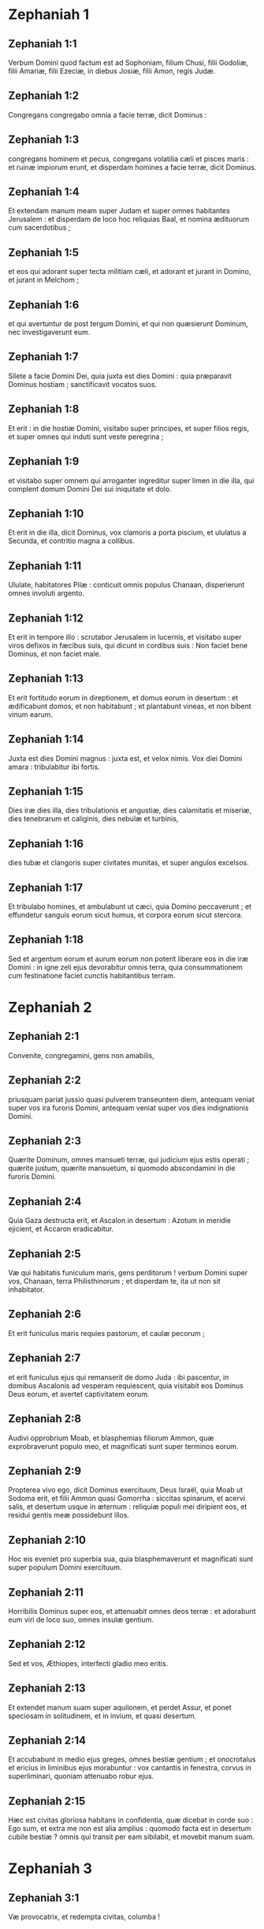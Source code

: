 * Zephaniah 1

** Zephaniah 1:1

Verbum Domini quod factum est ad Sophoniam, filium Chusi, filii Godoliæ, filii Amariæ, filii Ezeciæ, in diebus Josiæ, filii Amon, regis Judæ.  

** Zephaniah 1:2

Congregans congregabo omnia a facie terræ, dicit Dominus : 

** Zephaniah 1:3

congregans hominem et pecus,  congregans volatilia cæli et pisces maris :  et ruinæ impiorum erunt,  et disperdam homines a facie terræ, dicit Dominus. 

** Zephaniah 1:4

Et extendam manum meam super Judam  et super omnes habitantes Jerusalem :  et disperdam de loco hoc reliquias Baal,  et nomina ædituorum cum sacerdotibus ; 

** Zephaniah 1:5

et eos qui adorant super tecta militiam cæli,  et adorant et jurant in Domino,  et jurant in Melchom ; 

** Zephaniah 1:6

et qui avertuntur de post tergum Domini,  et qui non quæsierunt Dominum,  nec investigaverunt eum. 

** Zephaniah 1:7

Silete a facie Domini Dei,  quia juxta est dies Domini :  quia præparavit Dominus hostiam ;  sanctificavit vocatos suos. 

** Zephaniah 1:8

Et erit : in die hostiæ Domini,  visitabo super principes,  et super filios regis,  et super omnes qui induti sunt veste peregrina ; 

** Zephaniah 1:9

et visitabo super omnem qui arroganter ingreditur super limen in die illa,  qui complent domum Domini Dei sui iniquitate et dolo. 

** Zephaniah 1:10

Et erit in die illa, dicit Dominus,  vox clamoris a porta piscium,  et ululatus a Secunda,  et contritio magna a collibus. 

** Zephaniah 1:11

Ululate, habitatores Pilæ :  conticuit omnis populus Chanaan,  disperierunt omnes involuti argento. 

** Zephaniah 1:12

Et erit in tempore illo :  scrutabor Jerusalem in lucernis,  et visitabo super viros defixos in fæcibus suis,  qui dicunt in cordibus suis :  Non faciet bene Dominus, et non faciet male. 

** Zephaniah 1:13

Et erit fortitudo eorum in direptionem,  et domus eorum in desertum :  et ædificabunt domos, et non habitabunt ;  et plantabunt vineas, et non bibent vinum earum. 

** Zephaniah 1:14

Juxta est dies Domini magnus :  juxta est, et velox nimis.  Vox diei Domini amara :  tribulabitur ibi fortis. 

** Zephaniah 1:15

Dies iræ dies illa,  dies tribulationis et angustiæ,  dies calamitatis et miseriæ,  dies tenebrarum et caliginis,  dies nebulæ et turbinis, 

** Zephaniah 1:16

dies tubæ et clangoris super civitates munitas,  et super angulos excelsos. 

** Zephaniah 1:17

Et tribulabo homines, et ambulabunt ut cæci,  quia Domino peccaverunt ;  et effundetur sanguis eorum sicut humus,  et corpora eorum sicut stercora. 

** Zephaniah 1:18

Sed et argentum eorum et aurum eorum non poterit liberare eos  in die iræ Domini :  in igne zeli ejus devorabitur omnis terra,  quia consummationem cum festinatione faciet  cunctis habitantibus terram.  

* Zephaniah 2

** Zephaniah 2:1

Convenite, congregamini, gens non amabilis, 

** Zephaniah 2:2

priusquam pariat jussio quasi pulverem transeuntem diem,  antequam veniat super vos ira furoris Domini,  antequam veniat super vos dies indignationis Domini. 

** Zephaniah 2:3

Quærite Dominum, omnes mansueti terræ,  qui judicium ejus estis operati ;  quærite justum, quærite mansuetum,  si quomodo abscondamini in die furoris Domini. 

** Zephaniah 2:4

Quia Gaza destructa erit,  et Ascalon in desertum :  Azotum in meridie ejicient,  et Accaron eradicabitur. 

** Zephaniah 2:5

Væ qui habitatis funiculum maris, gens perditorum !  verbum Domini super vos, Chanaan, terra Philisthinorum ;  et disperdam te, ita ut non sit inhabitator. 

** Zephaniah 2:6

Et erit funiculus maris requies pastorum, et caulæ pecorum ; 

** Zephaniah 2:7

et erit funiculus ejus qui remanserit de domo Juda : ibi pascentur,  in domibus Ascalonis ad vesperam requiescent,  quia visitabit eos Dominus Deus eorum,  et avertet captivitatem eorum. 

** Zephaniah 2:8

Audivi opprobrium Moab,  et blasphemias filiorum Ammon,  quæ exprobraverunt populo meo,  et magnificati sunt super terminos eorum. 

** Zephaniah 2:9

Propterea vivo ego, dicit Dominus exercituum, Deus Israël,  quia Moab ut Sodoma erit,  et filii Ammon quasi Gomorrha :  siccitas spinarum, et acervi salis,  et desertum usque in æternum :  reliquiæ populi mei diripient eos,  et residui gentis meæ possidebunt illos. 

** Zephaniah 2:10

Hoc eis eveniet pro superbia sua,  quia blasphemaverunt et magnificati sunt  super populum Domini exercituum. 

** Zephaniah 2:11

Horribilis Dominus super eos,  et attenuabit omnes deos terræ :  et adorabunt eum viri de loco suo,  omnes insulæ gentium. 

** Zephaniah 2:12

Sed et vos, Æthiopes, interfecti gladio meo eritis. 

** Zephaniah 2:13

Et extendet manum suam super aquilonem, et perdet Assur,  et ponet speciosam in solitudinem,  et in invium, et quasi desertum. 

** Zephaniah 2:14

Et accubabunt in medio ejus greges, omnes bestiæ gentium ;  et onocrotalus et ericius in liminibus ejus morabuntur :  vox cantantis in fenestra,  corvus in superliminari,  quoniam attenuabo robur ejus. 

** Zephaniah 2:15

Hæc est civitas gloriosa habitans in confidentia,  quæ dicebat in corde suo :  Ego sum, et extra me non est alia amplius :  quomodo facta est in desertum cubile bestiæ ?  omnis qui transit per eam sibilabit,  et movebit manum suam.  

* Zephaniah 3

** Zephaniah 3:1

Væ provocatrix, et redempta civitas, columba ! 

** Zephaniah 3:2

non audivit vocem,  et non suscepit disciplinam ;  in Domino non est confisa,  ad Deum suum non appropinquavit. 

** Zephaniah 3:3

Principes ejus in medio ejus quasi leones rugientes ;  judices ejus lupi vespere, non relinquebant in mane. 

** Zephaniah 3:4

Prophetæ ejus vesani, viri infideles ;  sacerdotes ejus polluerunt sanctum,  injuste egerunt contra legem. 

** Zephaniah 3:5

Dominus justus in medio ejus non faciet iniquitatem ;  mane, mane judicium suum dabit in lucem, et non abscondetur ;  nescivit autem iniquus confusionem. 

** Zephaniah 3:6

Disperdidi gentes,  et dissipati sunt anguli earum ;  desertas feci vias eorum,  dum non est qui transeat ;  desolatæ sunt civitates eorum,  non remanente viro, neque ullo habitatore. 

** Zephaniah 3:7

Dixi : Attamen timebis me,  suscipies disciplinam ;  et non peribit habitaculum ejus,  propter omnia in quibus visitavi eam :  verumtamen diluculo surgentes corruperunt omnes cogitationes suas. 

** Zephaniah 3:8

Quapropter exspecta me, dicit Dominus,  in die resurrectionis meæ in futurum :  quia judicium meum ut congregem gentes,  et colligam regna,  et effundam super eos indignationem meam,  omnem iram furoris mei :  in igne enim zeli mei devorabitur omnis terra. 

** Zephaniah 3:9

Quia tunc reddam populis labium electum,  ut invocent omnes in nomine Domini,  et serviant ei humero uno. 

** Zephaniah 3:10

Ultra flumina Æthiopiæ, inde supplices mei ;  filii dispersorum meorum deferent munus mihi. 

** Zephaniah 3:11

In die illa non confunderis super cunctis adinventionibus tuis,  quibus prævaricata es in me,  quia tunc auferam de medio tui magniloquos superbiæ tuæ,  et non adjicies exaltari amplius in monte sancto meo. 

** Zephaniah 3:12

Et derelinquam in medio tui populum pauperem et egenum :  et sperabunt in nomine Domini. 

** Zephaniah 3:13

Reliquiæ Israël non facient iniquitatem,  nec loquentur mendacium,  et non invenietur in ore eorum lingua dolosa,  quoniam ipsi pascentur, et accubabunt,  et non erit qui exterreat. 

** Zephaniah 3:14

Lauda, filia Sion ; jubila, Israël :  lætare, et exsulta in omni corde, filia Jerusalem. 

** Zephaniah 3:15

Abstulit Dominus judicium tuum ;  avertit inimicos tuos.  Rex Israël Dominus in medio tui :  non timebis malum ultra. 

** Zephaniah 3:16

In die illa dicetur Jerusalem :  Noli timere ; Sion : Non dissolvantur manus tuæ. 

** Zephaniah 3:17

Dominus Deus tuus in medio tui fortis, ipse salvabit :  gaudebit super te in lætitia,  silebit in dilectione sua,  exsultabit super te in laude. 

** Zephaniah 3:18

Nugas, qui a lege recesserant,  congregabo, quia ex te erant :  ut non ultra habeas super eis opprobrium. 

** Zephaniah 3:19

Ecce ego interficiam omnes qui afflixerunt te in tempore illo :  et salvabo claudicantem,  et eam quæ ejecta fuerat congregabo :  et ponam eos in laudem, et in nomen,  in omni terra confusionis eorum, 

** Zephaniah 3:20

in tempore illo quo adducam vos,  et in tempore quo congregabo vos.  Dabo enim vos in nomen,  et in laudem omnibus populis terræ,  cum convertero captivitatem vestram coram oculis vestris,  dicit Dominus.    

